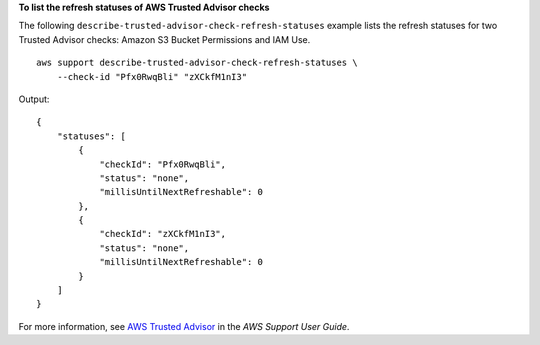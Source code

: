 **To list the refresh statuses of AWS Trusted Advisor checks**

The following ``describe-trusted-advisor-check-refresh-statuses`` example lists the refresh statuses for two Trusted Advisor checks: Amazon S3 Bucket Permissions and IAM Use. ::

    aws support describe-trusted-advisor-check-refresh-statuses \
        --check-id "Pfx0RwqBli" "zXCkfM1nI3"

Output::

    {
        "statuses": [
            {
                "checkId": "Pfx0RwqBli",
                "status": "none",
                "millisUntilNextRefreshable": 0
            },
            {
                "checkId": "zXCkfM1nI3",
                "status": "none",
                "millisUntilNextRefreshable": 0
            }
        ]
    }

For more information, see `AWS Trusted Advisor <https://docs.aws.amazon.com/awssupport/latest/user/trusted-advisor.html>`__ in the *AWS Support User Guide*.
